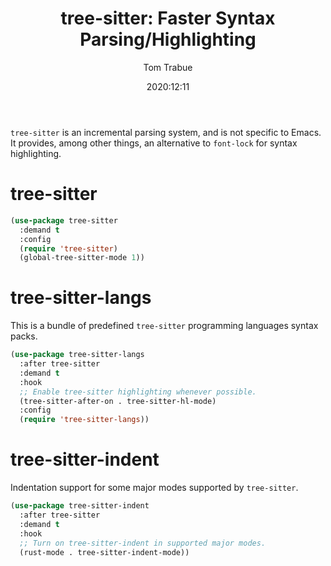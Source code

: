 #+TITLE:    tree-sitter: Faster Syntax Parsing/Highlighting
#+AUTHOR:   Tom Trabue
#+EMAIL:    tom.trabue@gmail.com
#+DATE:     2020:12:11
#+TAGS:
#+STARTUP:  fold

=tree-sitter= is an incremental parsing system, and is not specific to Emacs.
It provides, among other things, an alternative to =font-lock= for syntax
highlighting.

* tree-sitter
  #+begin_src emacs-lisp
    (use-package tree-sitter
      :demand t
      :config
      (require 'tree-sitter)
      (global-tree-sitter-mode 1))
  #+end_src

* tree-sitter-langs
  This is a bundle of predefined =tree-sitter= programming languages syntax
  packs.

  #+begin_src emacs-lisp
    (use-package tree-sitter-langs
      :after tree-sitter
      :demand t
      :hook
      ;; Enable tree-sitter highlighting whenever possible.
      (tree-sitter-after-on . tree-sitter-hl-mode)
      :config
      (require 'tree-sitter-langs))
  #+end_src

* tree-sitter-indent
  Indentation support for some major modes supported by =tree-sitter=.

  #+begin_src emacs-lisp
    (use-package tree-sitter-indent
      :after tree-sitter
      :demand t
      :hook
      ;; Turn on tree-sitter-indent in supported major modes.
      (rust-mode . tree-sitter-indent-mode))
  #+end_src
